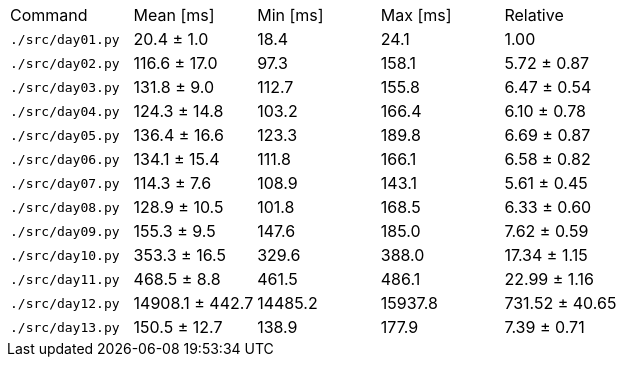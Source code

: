 [cols="<,>,>,>,>"]
|===
| Command 
| Mean [ms] 
| Min [ms] 
| Max [ms] 
| Relative 

| `./src/day01.py` 
| 20.4 ± 1.0 
| 18.4 
| 24.1 
| 1.00 

| `./src/day02.py` 
| 116.6 ± 17.0 
| 97.3 
| 158.1 
| 5.72 ± 0.87 

| `./src/day03.py` 
| 131.8 ± 9.0 
| 112.7 
| 155.8 
| 6.47 ± 0.54 

| `./src/day04.py` 
| 124.3 ± 14.8 
| 103.2 
| 166.4 
| 6.10 ± 0.78 

| `./src/day05.py` 
| 136.4 ± 16.6 
| 123.3 
| 189.8 
| 6.69 ± 0.87 

| `./src/day06.py` 
| 134.1 ± 15.4 
| 111.8 
| 166.1 
| 6.58 ± 0.82 

| `./src/day07.py` 
| 114.3 ± 7.6 
| 108.9 
| 143.1 
| 5.61 ± 0.45 

| `./src/day08.py` 
| 128.9 ± 10.5 
| 101.8 
| 168.5 
| 6.33 ± 0.60 

| `./src/day09.py` 
| 155.3 ± 9.5 
| 147.6 
| 185.0 
| 7.62 ± 0.59 

| `./src/day10.py` 
| 353.3 ± 16.5 
| 329.6 
| 388.0 
| 17.34 ± 1.15 

| `./src/day11.py` 
| 468.5 ± 8.8 
| 461.5 
| 486.1 
| 22.99 ± 1.16 

| `./src/day12.py` 
| 14908.1 ± 442.7 
| 14485.2 
| 15937.8 
| 731.52 ± 40.65 

| `./src/day13.py` 
| 150.5 ± 12.7 
| 138.9 
| 177.9 
| 7.39 ± 0.71 
|===
